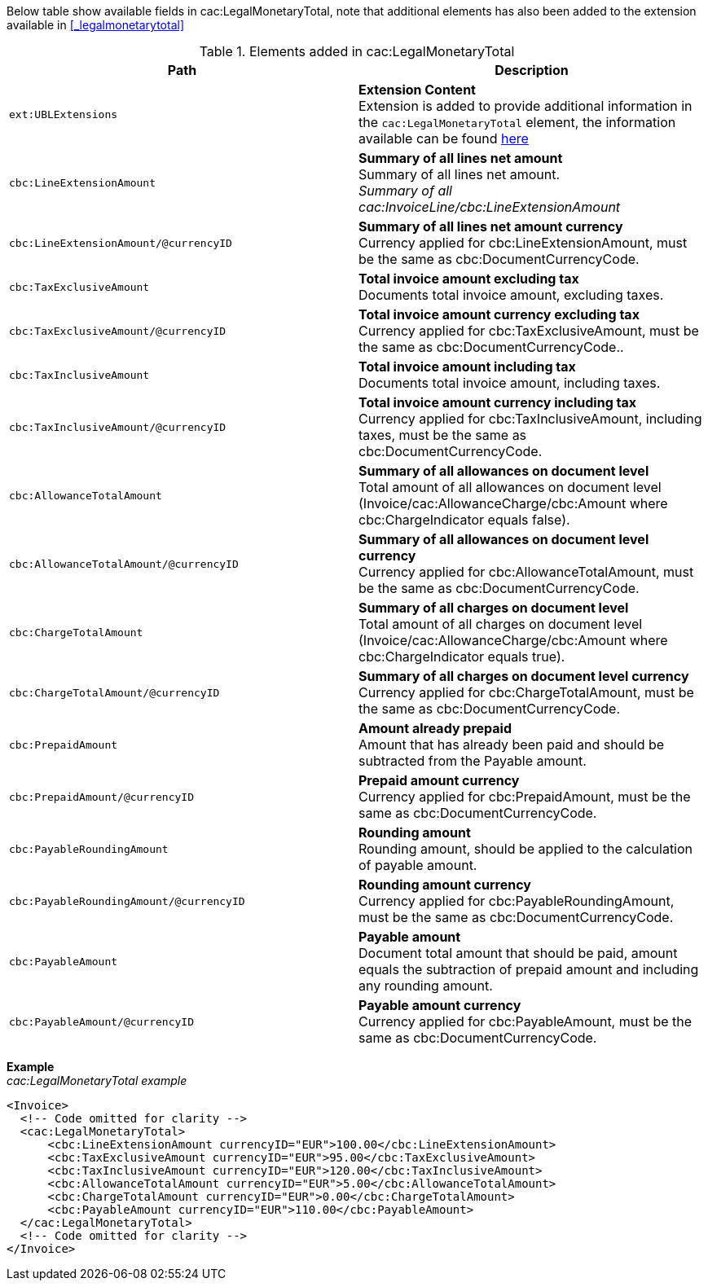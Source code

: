 Below table show available fields in cac:LegalMonetaryTotal, note that additional elements has also been added to the extension available in <<_legalmonetarytotal>>

.Elements added in cac:LegalMonetaryTotal
|===
|Path |Description

|`ext:UBLExtensions`
|**Extension Content** +
Extension is added to provide additional information in the `cac:LegalMonetaryTotal` element, the information available can be found <<_legalmonetarytotal, here>>
|`cbc:LineExtensionAmount`
|**Summary of all lines net amount** +
Summary of all lines net amount. +
__Summary of all cac:InvoiceLine/cbc:LineExtensionAmount__
|`cbc:LineExtensionAmount/@currencyID`
|**Summary of all lines net amount currency** +
Currency applied for cbc:LineExtensionAmount, must be the same as cbc:DocumentCurrencyCode.
|`cbc:TaxExclusiveAmount`
|**Total invoice amount excluding tax** +
Documents total invoice amount, excluding taxes. +
|`cbc:TaxExclusiveAmount/@currencyID`
|**Total invoice amount currency excluding tax** +
Currency applied for cbc:TaxExclusiveAmount, must be the same as cbc:DocumentCurrencyCode..
|`cbc:TaxInclusiveAmount`
|**Total invoice amount including tax** +
Documents total invoice amount, including taxes.
|`cbc:TaxInclusiveAmount/@currencyID`
|**Total invoice amount currency including tax** +
Currency applied for cbc:TaxInclusiveAmount, including taxes, must be the same as cbc:DocumentCurrencyCode.
|`cbc:AllowanceTotalAmount`
|**Summary of all allowances on document level** +
Total amount of all allowances on document level (Invoice/cac:AllowanceCharge/cbc:Amount where cbc:ChargeIndicator equals false).
|`cbc:AllowanceTotalAmount/@currencyID`
|**Summary of all allowances on document level currency** +
Currency applied for cbc:AllowanceTotalAmount, must be the same as cbc:DocumentCurrencyCode.
|`cbc:ChargeTotalAmount`
|**Summary of all charges on document level** +
Total amount of all charges on document level (Invoice/cac:AllowanceCharge/cbc:Amount where cbc:ChargeIndicator equals true).
|`cbc:ChargeTotalAmount/@currencyID`
|**Summary of all charges on document level currency** +
Currency applied for cbc:ChargeTotalAmount, must be the same as cbc:DocumentCurrencyCode.
|`cbc:PrepaidAmount`
|**Amount already prepaid** +
Amount that has already been paid and should be subtracted from the Payable amount.
|`cbc:PrepaidAmount/@currencyID`
|**Prepaid amount currency** +
Currency applied for cbc:PrepaidAmount, must be the same as cbc:DocumentCurrencyCode.
|`cbc:PayableRoundingAmount`
|**Rounding amount** +
Rounding amount, should be applied to the calculation of payable amount.
|`cbc:PayableRoundingAmount/@currencyID`
|**Rounding amount currency** +
Currency applied for cbc:PayableRoundingAmount, must be the same as cbc:DocumentCurrencyCode.
|`cbc:PayableAmount`
|**Payable amount** +
Document total amount that should be paid, amount equals the subtraction of prepaid amount and including any rounding amount.
|`cbc:PayableAmount/@currencyID`
|**Payable amount currency** +
Currency applied for cbc:PayableAmount, must be the same as cbc:DocumentCurrencyCode.
|===

*Example* +
_cac:LegalMonetaryTotal example_
[source,xml]
----
<Invoice>
  <!-- Code omitted for clarity -->
  <cac:LegalMonetaryTotal>
      <cbc:LineExtensionAmount currencyID="EUR">100.00</cbc:LineExtensionAmount>
      <cbc:TaxExclusiveAmount currencyID="EUR">95.00</cbc:TaxExclusiveAmount>
      <cbc:TaxInclusiveAmount currencyID="EUR">120.00</cbc:TaxInclusiveAmount>
      <cbc:AllowanceTotalAmount currencyID="EUR">5.00</cbc:AllowanceTotalAmount>
      <cbc:ChargeTotalAmount currencyID="EUR">0.00</cbc:ChargeTotalAmount>
      <cbc:PayableAmount currencyID="EUR">110.00</cbc:PayableAmount>
  </cac:LegalMonetaryTotal>
  <!-- Code omitted for clarity -->
</Invoice>
----
